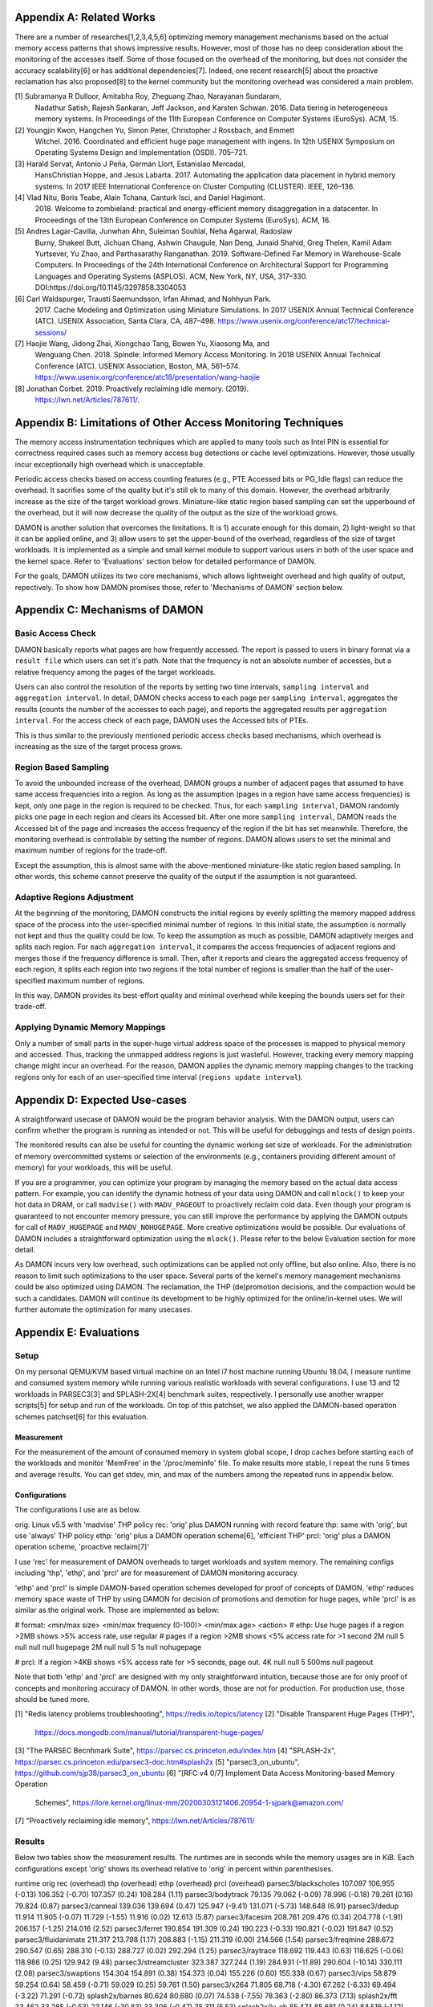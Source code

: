 Appendix A: Related Works
=========================

There are a number of researches[1,2,3,4,5,6] optimizing memory management
mechanisms based on the actual memory access patterns that shows impressive
results.  However, most of those has no deep consideration about the monitoring
of the accesses itself.  Some of those focused on the overhead of the
monitoring, but does not consider the accuracy scalability[6] or has additional
dependencies[7].  Indeed, one recent research[5] about the proactive
reclamation has also proposed[8] to the kernel community but the monitoring
overhead was considered a main problem.

[1] Subramanya R Dulloor, Amitabha Roy, Zheguang Zhao, Narayanan Sundaram,
    Nadathur Satish, Rajesh Sankaran, Jeff Jackson, and Karsten Schwan. 2016.
    Data tiering in heterogeneous memory systems. In Proceedings of the 11th
    European Conference on Computer Systems (EuroSys). ACM, 15.
[2] Youngjin Kwon, Hangchen Yu, Simon Peter, Christopher J Rossbach, and Emmett
    Witchel. 2016. Coordinated and efficient huge page management with ingens.
    In 12th USENIX Symposium on Operating Systems Design and Implementation
    (OSDI).  705–721.
[3] Harald Servat, Antonio J Peña, Germán Llort, Estanislao Mercadal,
    HansChristian Hoppe, and Jesús Labarta. 2017. Automating the application
    data placement in hybrid memory systems. In 2017 IEEE International
    Conference on Cluster Computing (CLUSTER). IEEE, 126–136.
[4] Vlad Nitu, Boris Teabe, Alain Tchana, Canturk Isci, and Daniel Hagimont.
    2018. Welcome to zombieland: practical and energy-efficient memory
    disaggregation in a datacenter. In Proceedings of the 13th European
    Conference on Computer Systems (EuroSys). ACM, 16.
[5] Andres Lagar-Cavilla, Junwhan Ahn, Suleiman Souhlal, Neha Agarwal, Radoslaw
    Burny, Shakeel Butt, Jichuan Chang, Ashwin Chaugule, Nan Deng, Junaid
    Shahid, Greg Thelen, Kamil Adam Yurtsever, Yu Zhao, and Parthasarathy
    Ranganathan.  2019. Software-Defined Far Memory in Warehouse-Scale
    Computers.  In Proceedings of the 24th International Conference on
    Architectural Support for Programming Languages and Operating Systems
    (ASPLOS).  ACM, New York, NY, USA, 317–330.
    DOI:https://doi.org/10.1145/3297858.3304053
[6] Carl Waldspurger, Trausti Saemundsson, Irfan Ahmad, and Nohhyun Park.
    2017. Cache Modeling and Optimization using Miniature Simulations. In 2017
    USENIX Annual Technical Conference (ATC). USENIX Association, Santa
    Clara, CA, 487–498.
    https://www.usenix.org/conference/atc17/technical-sessions/
[7] Haojie Wang, Jidong Zhai, Xiongchao Tang, Bowen Yu, Xiaosong Ma, and
    Wenguang Chen. 2018. Spindle: Informed Memory Access Monitoring. In 2018
    USENIX Annual Technical Conference (ATC). USENIX Association, Boston, MA,
    561–574.  https://www.usenix.org/conference/atc18/presentation/wang-haojie
[8] Jonathan Corbet. 2019. Proactively reclaiming idle memory. (2019).
    https://lwn.net/Articles/787611/.


Appendix B: Limitations of Other Access Monitoring Techniques
=============================================================

The memory access instrumentation techniques which are applied to
many tools such as Intel PIN is essential for correctness required cases such
as memory access bug detections or cache level optimizations.  However, those
usually incur exceptionally high overhead which is unacceptable.

Periodic access checks based on access counting features (e.g., PTE Accessed
bits or PG_Idle flags) can reduce the overhead.  It sacrifies some of the
quality but it's still ok to many of this domain.  However, the overhead
arbitrarily increase as the size of the target workload grows.  Miniature-like
static region based sampling can set the upperbound of the overhead, but it
will now decrease the quality of the output as the size of the workload grows.

DAMON is another solution that overcomes the limitations.  It is 1) accurate
enough for this domain, 2) light-weight so that it can be applied online, and
3) allow users to set the upper-bound of the overhead, regardless of the size
of target workloads.  It is implemented as a simple and small kernel module to
support various users in both of the user space and the kernel space.  Refer to
'Evaluations' section below for detailed performance of DAMON.

For the goals, DAMON utilizes its two core mechanisms, which allows lightweight
overhead and high quality of output, repectively.  To show how DAMON promises
those, refer to 'Mechanisms of DAMON' section below.


Appendix C: Mechanisms of DAMON
===============================


Basic Access Check
------------------

DAMON basically reports what pages are how frequently accessed.  The report is
passed to users in binary format via a ``result file`` which users can set it's
path.  Note that the frequency is not an absolute number of accesses, but a
relative frequency among the pages of the target workloads.

Users can also control the resolution of the reports by setting two time
intervals, ``sampling interval`` and ``aggregation interval``.  In detail,
DAMON checks access to each page per ``sampling interval``, aggregates the
results (counts the number of the accesses to each page), and reports the
aggregated results per ``aggregation interval``.  For the access check of each
page, DAMON uses the Accessed bits of PTEs.

This is thus similar to the previously mentioned periodic access checks based
mechanisms, which overhead is increasing as the size of the target process
grows.


Region Based Sampling
---------------------

To avoid the unbounded increase of the overhead, DAMON groups a number of
adjacent pages that assumed to have same access frequencies into a region.  As
long as the assumption (pages in a region have same access frequencies) is
kept, only one page in the region is required to be checked.  Thus, for each
``sampling interval``, DAMON randomly picks one page in each region and clears
its Accessed bit.  After one more ``sampling interval``, DAMON reads the
Accessed bit of the page and increases the access frequency of the region if
the bit has set meanwhile.  Therefore, the monitoring overhead is controllable
by setting the number of regions.  DAMON allows users to set the minimal and
maximum number of regions for the trade-off.

Except the assumption, this is almost same with the above-mentioned
miniature-like static region based sampling.  In other words, this scheme
cannot preserve the quality of the output if the assumption is not guaranteed.


Adaptive Regions Adjustment
---------------------------

At the beginning of the monitoring, DAMON constructs the initial regions by
evenly splitting the memory mapped address space of the process into the
user-specified minimal number of regions.  In this initial state, the
assumption is normally not kept and thus the quality could be low.  To keep the
assumption as much as possible, DAMON adaptively merges and splits each region.
For each ``aggregation interval``, it compares the access frequencies of
adjacent regions and merges those if the frequency difference is small.  Then,
after it reports and clears the aggregated access frequency of each region, it
splits each region into two regions if the total number of regions is smaller
than the half of the user-specified maximum number of regions.

In this way, DAMON provides its best-effort quality and minimal overhead while
keeping the bounds users set for their trade-off.


Applying Dynamic Memory Mappings
--------------------------------

Only a number of small parts in the super-huge virtual address space of the
processes is mapped to physical memory and accessed.  Thus, tracking the
unmapped address regions is just wasteful.  However, tracking every memory
mapping change might incur an overhead.  For the reason, DAMON applies the
dynamic memory mapping changes to the tracking regions only for each of an
user-specified time interval (``regions update interval``).


Appendix D: Expected Use-cases
==============================

A straightforward usecase of DAMON would be the program behavior analysis.
With the DAMON output, users can confirm whether the program is running as
intended or not.  This will be useful for debuggings and tests of design
points.

The monitored results can also be useful for counting the dynamic working set
size of workloads.  For the administration of memory overcommitted systems or
selection of the environments (e.g., containers providing different amount of
memory) for your workloads, this will be useful.

If you are a programmer, you can optimize your program by managing the memory
based on the actual data access pattern.  For example, you can identify the
dynamic hotness of your data using DAMON and call ``mlock()`` to keep your hot
data in DRAM, or call ``madvise()`` with ``MADV_PAGEOUT`` to proactively
reclaim cold data.  Even though your program is guaranteed to not encounter
memory pressure, you can still improve the performance by applying the DAMON
outputs for call of ``MADV_HUGEPAGE`` and ``MADV_NOHUGEPAGE``.  More creative
optimizations would be possible.  Our evaluations of DAMON includes a
straightforward optimization using the ``mlock()``.  Please refer to the below
Evaluation section for more detail.

As DAMON incurs very low overhead, such optimizations can be applied not only
offline, but also online.  Also, there is no reason to limit such optimizations
to the user space.  Several parts of the kernel's memory management mechanisms
could be also optimized using DAMON. The reclamation, the THP (de)promotion
decisions, and the compaction would be such a candidates.  DAMON will continue
its development to be highly optimized for the online/in-kernel uses.  We will
further automate the optimization for many usecases.


Appendix E: Evaluations
=======================

Setup
-----

On my personal QEMU/KVM based virtual machine on an Intel i7 host machine
running Ubuntu 18.04, I measure runtime and consumed system memory while
running various realistic workloads with several configurations.  I use 13 and
12 workloads in PARSEC3[3] and SPLASH-2X[4] benchmark suites, respectively.  I
personally use another wrapper scripts[5] for setup and run of the workloads.
On top of this patchset, we also applied the DAMON-based operation schemes
patchset[6] for this evaluation.

Measurement
~~~~~~~~~~~

For the measurement of the amount of consumed memory in system global scope, I
drop caches before starting each of the workloads and monitor 'MemFree' in the
'/proc/meminfo' file.  To make results more stable, I repeat the runs 5 times
and average results.  You can get stdev, min, and max of the numbers among the
repeated runs in appendix below.

Configurations
~~~~~~~~~~~~~~

The configurations I use are as below.

orig: Linux v5.5 with 'madvise' THP policy
rec: 'orig' plus DAMON running with record feature
thp: same with 'orig', but use 'always' THP policy
ethp: 'orig' plus a DAMON operation scheme[6], 'efficient THP'
prcl: 'orig' plus a DAMON operation scheme, 'proactive reclaim[7]'

I use 'rec' for measurement of DAMON overheads to target workloads and system
memory.  The remaining configs including 'thp', 'ethp', and 'prcl' are for
measurement of DAMON monitoring accuracy.

'ethp' and 'prcl' is simple DAMON-based operation schemes developed for
proof of concepts of DAMON.  'ethp' reduces memory space waste of THP by using
DAMON for decision of promotions and demotion for huge pages, while 'prcl' is
as similar as the original work.  Those are implemented as below:

# format: <min/max size> <min/max frequency (0-100)> <min/max age> <action>
# ethp: Use huge pages if a region >2MB shows >5% access rate, use regular
# pages if a region >2MB shows <5% access rate for >1 second
2M null    5 null    null null    hugepage
2M null    null 5    1s null      nohugepage

# prcl: If a region >4KB shows <5% access rate for >5 seconds, page out.
4K null    null 5    500ms null      pageout

Note that both 'ethp' and 'prcl' are designed with my only straightforward
intuition, because those are for only proof of concepts and monitoring accuracy
of DAMON.  In other words, those are not for production.  For production use,
those should be tuned more.


[1] "Redis latency problems troubleshooting", https://redis.io/topics/latency
[2] "Disable Transparent Huge Pages (THP)",
    https://docs.mongodb.com/manual/tutorial/transparent-huge-pages/
[3] "The PARSEC Becnhmark Suite", https://parsec.cs.princeton.edu/index.htm
[4] "SPLASH-2x", https://parsec.cs.princeton.edu/parsec3-doc.htm#splash2x
[5] "parsec3_on_ubuntu", https://github.com/sjp38/parsec3_on_ubuntu
[6] "[RFC v4 0/7] Implement Data Access Monitoring-based Memory Operation
    Schemes",
    https://lore.kernel.org/linux-mm/20200303121406.20954-1-sjpark@amazon.com/
[7] "Proactively reclaiming idle memory", https://lwn.net/Articles/787611/


Results
-------

Below two tables show the measurement results.  The runtimes are in seconds
while the memory usages are in KiB.  Each configurations except 'orig' shows
its overhead relative to 'orig' in percent within parenthesises.

runtime                 orig     rec      (overhead) thp      (overhead) ethp     (overhead) prcl     (overhead)
parsec3/blackscholes    107.097  106.955  (-0.13)    106.352  (-0.70)    107.357  (0.24)     108.284  (1.11)
parsec3/bodytrack       79.135   79.062   (-0.09)    78.996   (-0.18)    79.261   (0.16)     79.824   (0.87)
parsec3/canneal         139.036  139.694  (0.47)     125.947  (-9.41)    131.071  (-5.73)    148.648  (6.91)
parsec3/dedup           11.914   11.905   (-0.07)    11.729   (-1.55)    11.916   (0.02)     12.613   (5.87)
parsec3/facesim         208.761  209.476  (0.34)     204.778  (-1.91)    206.157  (-1.25)    214.016  (2.52)
parsec3/ferret          190.854  191.309  (0.24)     190.223  (-0.33)    190.821  (-0.02)    191.847  (0.52)
parsec3/fluidanimate    211.317  213.798  (1.17)     208.883  (-1.15)    211.319  (0.00)     214.566  (1.54)
parsec3/freqmine        288.672  290.547  (0.65)     288.310  (-0.13)    288.727  (0.02)     292.294  (1.25)
parsec3/raytrace        118.692  119.443  (0.63)     118.625  (-0.06)    118.986  (0.25)     129.942  (9.48)
parsec3/streamcluster   323.387  327.244  (1.19)     284.931  (-11.89)   290.604  (-10.14)   330.111  (2.08)
parsec3/swaptions       154.304  154.891  (0.38)     154.373  (0.04)     155.226  (0.60)     155.338  (0.67)
parsec3/vips            58.879   59.254   (0.64)     58.459   (-0.71)    59.029   (0.25)     59.761   (1.50)
parsec3/x264            71.805   68.718   (-4.30)    67.262   (-6.33)    69.494   (-3.22)    71.291   (-0.72)
splash2x/barnes         80.624   80.680   (0.07)     74.538   (-7.55)    78.363   (-2.80)    86.373   (7.13)
splash2x/fft            33.462   33.285   (-0.53)    23.146   (-30.83)   33.306   (-0.47)    35.311   (5.53)
splash2x/lu_cb          85.474   85.681   (0.24)     84.516   (-1.12)    85.525   (0.06)     87.267   (2.10)
splash2x/lu_ncb         93.227   93.211   (-0.02)    90.939   (-2.45)    93.526   (0.32)     94.409   (1.27)
splash2x/ocean_cp       44.348   44.668   (0.72)     42.920   (-3.22)    44.128   (-0.50)    45.785   (3.24)
splash2x/ocean_ncp      81.234   81.275   (0.05)     51.441   (-36.67)   64.974   (-20.02)   94.207   (15.97)
splash2x/radiosity      90.976   91.131   (0.17)     90.325   (-0.72)    91.395   (0.46)     97.867   (7.57)
splash2x/radix          31.269   31.185   (-0.27)    25.103   (-19.72)   29.289   (-6.33)    37.713   (20.61)
splash2x/raytrace       83.945   84.242   (0.35)     82.314   (-1.94)    83.334   (-0.73)    84.655   (0.85)
splash2x/volrend        86.703   87.545   (0.97)     86.324   (-0.44)    86.717   (0.02)     87.925   (1.41)
splash2x/water_nsquared 230.426  232.979  (1.11)     219.950  (-4.55)    224.474  (-2.58)    235.770  (2.32)
splash2x/water_spatial  88.982   89.748   (0.86)     89.086   (0.12)     89.431   (0.50)     95.849   (7.72)
total                   2994.520 3007.910 (0.45)     2859.470 (-4.51)    2924.420 (-2.34)    3091.670 (3.24)


memused.avg             orig         rec          (overhead) thp          (overhead) ethp         (overhead) prcl         (overhead)
parsec3/blackscholes    1821479.200  1836018.600  (0.80)     1822020.600  (0.03)     1834214.200  (0.70)     1721607.800  (-5.48)
parsec3/bodytrack       1418698.400  1434689.800  (1.13)     1419134.400  (0.03)     1430609.800  (0.84)     1433137.600  (1.02)
parsec3/canneal         1045065.400  1052992.400  (0.76)     1042607.400  (-0.24)    1048730.400  (0.35)     1049446.000  (0.42)
parsec3/dedup           2387073.200  2425093.600  (1.59)     2398469.600  (0.48)     2416738.400  (1.24)     2433976.800  (1.96)
parsec3/facesim         540075.800   554130.000   (2.60)     544759.400   (0.87)     553325.800   (2.45)     489255.600   (-9.41)
parsec3/ferret          316932.800   331383.600   (4.56)     320355.800   (1.08)     331042.000   (4.45)     328275.600   (3.58)
parsec3/fluidanimate    576466.400   587466.600   (1.91)     582737.000   (1.09)     582560.600   (1.06)     499228.800   (-13.40)
parsec3/freqmine        985864.000   996351.800   (1.06)     990195.000   (0.44)     997435.400   (1.17)     809333.800   (-17.91)
parsec3/raytrace        1749485.600  1753601.400  (0.24)     1744385.000  (-0.29)    1755230.400  (0.33)     1597574.400  (-8.68)
parsec3/streamcluster   120976.200   133270.000   (10.16)    118688.200   (-1.89)    132846.800   (9.81)     133412.400   (10.28)
parsec3/swaptions       14953.600    28689.400    (91.86)    15826.000    (5.83)     26803.000    (79.24)    27754.400    (85.60)
parsec3/vips            2940086.400  2965866.800  (0.88)     2943217.200  (0.11)     2960823.600  (0.71)     2968121.000  (0.95)
parsec3/x264            3179843.200  3186839.600  (0.22)     3175893.600  (-0.12)    3182023.400  (0.07)     3202598.000  (0.72)
splash2x/barnes         1210899.200  1211648.600  (0.06)     1219328.800  (0.70)     1217686.000  (0.56)     1126669.000  (-6.96)
splash2x/fft            9322834.800  9142039.200  (-1.94)    9183937.800  (-1.49)    9159042.800  (-1.76)    9321729.200  (-0.01)
splash2x/lu_cb          515411.200   523698.400   (1.61)     521019.800   (1.09)     523047.400   (1.48)     461828.400   (-10.40)
splash2x/lu_ncb         514869.000   525223.000   (2.01)     521820.600   (1.35)     522588.800   (1.50)     480118.400   (-6.75)
splash2x/ocean_cp       3345433.400  3298946.800  (-1.39)    3377377.000  (0.95)     3289771.600  (-1.66)    3273329.800  (-2.16)
splash2x/ocean_ncp      3902999.600  3873302.600  (-0.76)    7069853.000  (81.14)    4962220.800  (27.14)    3772835.600  (-3.33)
splash2x/radiosity      1471551.000  1470698.600  (-0.06)    1481433.200  (0.67)     1466283.400  (-0.36)    838138.400   (-43.04)
splash2x/radix          1700185.000  1674226.400  (-1.53)    1386397.600  (-18.46)   1544387.800  (-9.16)    1957567.600  (15.14)
splash2x/raytrace       45493.800    57050.800    (25.40)    50134.000    (10.20)    60166.400    (32.25)    57634.000    (26.69)
splash2x/volrend        150549.200   165190.600   (9.73)     151509.600   (0.64)     162845.000   (8.17)     161346.000   (7.17)
splash2x/water_nsquared 46275.200    58483.600    (26.38)    71529.200    (54.57)    56770.200    (22.68)    59995.800    (29.65)
splash2x/water_spatial  666577.200   672511.800   (0.89)     667422.200   (0.13)     674555.000   (1.20)     608374.000   (-8.73)
total                   39990000.000 39959400.000 (-0.08)    42819900.000 (7.08)     40891655.000 (2.25)     38813174.000 (-2.94)


DAMON Overheads
~~~~~~~~~~~~~~~

In total, DAMON recording feature incurs 0.41% runtime overhead (up to 1.19% in
worst case with 'parsec3/streamcluster') and -0.08% memory space overhead.

For convenience test run of 'rec', I use a Python wrapper.  The wrapper
constantly consumes about 10-15MB of memory.  This becomes high memory overhead
if the target workload has small memory footprint.  In detail, 10%, 91%, 25%,
9%, and 26% overheads shown for parsec3/streamcluster (125 MiB),
parsec3/swaptions (15 MiB), splash2x/raytrace (45 MiB), splash2x/volrend (151
MiB), and splash2x/water_nsquared (46 MiB)).  Nonetheless, the overheads are
not from DAMON, but from the wrapper, and thus should be ignored.  This fake
memory overhead continues in 'ethp' and 'prcl', as those configurations are
also using the Python wrapper.


Efficient THP
~~~~~~~~~~~~~

THP 'always' enabled policy achieves 4.51% speedup but incurs 7.08% memory
overhead.  It achieves 36.67% speedup in best case, but 81.14% memory overhead
in worst case.  Interestingly, both the best and worst case are with
'splash2x/ocean_ncp').

The 2-lines implementation of data access monitoring based THP version ('ethp')
shows 2.34% speedup and 2.25% memory overhead.  In other words, 'ethp' removes
68.22% of THP memory waste while preserving 51.88% of THP speedup in total.  In
case of the 'splash2x/ocean_ncp', 'ethp' removes 66.55% of THP memory waste
while preserving 74% of THP speedup.


Proactive Reclamation
~~~~~~~~~~~~~~~~~~~~

As same to the original work, I use 'zram' swap device for this configuration.

In total, our 1 line implementation of Proactive Reclamation, 'prcl', incurred
3.24% runtime overhead in total while achieving 2.94% system memory usage
reduction.

Nonetheless, as the memory usage is calculated with 'MemFree' in
'/proc/meminfo', it contains the SwapCached pages.  As the swapcached pages can
be easily evicted, I also measured the residential set size of the workloads:

rss.avg                 orig         rec          (overhead) thp          (overhead) ethp         (overhead) prcl         (overhead)
parsec3/blackscholes    589877.400   591587.600   (0.29)     593797.000   (0.66)     591090.800   (0.21)     424841.800   (-27.98)
parsec3/bodytrack       32326.600    32289.800    (-0.11)    32284.000    (-0.13)    32249.600    (-0.24)    28931.800    (-10.50)
parsec3/canneal         839469.400   840116.600   (0.08)     838083.800   (-0.17)    837870.400   (-0.19)    833193.800   (-0.75)
parsec3/dedup           1194881.800  1207486.800  (1.05)     1217461.000  (1.89)     1225107.000  (2.53)     995459.400   (-16.69)
parsec3/facesim         311416.600   311812.800   (0.13)     314923.000   (1.13)     312525.200   (0.36)     195057.600   (-37.36)
parsec3/ferret          99787.800    99655.400    (-0.13)    101332.800   (1.55)     99820.400    (0.03)     93295.000    (-6.51)
parsec3/fluidanimate    531801.600   531784.800   (-0.00)    531775.400   (-0.00)    531928.600   (0.02)     432113.400   (-18.75)
parsec3/freqmine        552404.600   553054.400   (0.12)     555716.400   (0.60)     554045.600   (0.30)     157776.200   (-71.44)
parsec3/raytrace        894502.400   892753.600   (-0.20)    888306.200   (-0.69)    892790.600   (-0.19)    374962.600   (-58.08)
parsec3/streamcluster   110877.200   110846.400   (-0.03)    111255.400   (0.34)     111467.600   (0.53)     110063.400   (-0.73)
parsec3/swaptions       5637.600     5611.600     (-0.46)    5621.400     (-0.29)    5630.200     (-0.13)    4594.800     (-18.50)
parsec3/vips            31897.600    31803.800    (-0.29)    32336.400    (1.38)     32168.000    (0.85)     30496.800    (-4.39)
parsec3/x264            82068.400    81975.600    (-0.11)    83066.400    (1.22)     82656.400    (0.72)     80752.400    (-1.60)
splash2x/barnes         1210976.600  1215669.400  (0.39)     1224071.200  (1.08)     1219203.200  (0.68)     1047794.600  (-13.48)
splash2x/fft            9714139.000  9623503.600  (-0.93)    9523996.200  (-1.96)    9555242.400  (-1.64)    9050047.000  (-6.84)
splash2x/lu_cb          510368.800   510468.800   (0.02)     514496.800   (0.81)     510299.200   (-0.01)    445912.000   (-12.63)
splash2x/lu_ncb         510149.600   510325.600   (0.03)     513899.000   (0.73)     510331.200   (0.04)     465811.200   (-8.69)
splash2x/ocean_cp       3407224.400  3405827.200  (-0.04)    3437758.400  (0.90)     3394473.000  (-0.37)    3334869.600  (-2.12)
splash2x/ocean_ncp      3919511.200  3934023.000  (0.37)     7181317.200  (83.22)    5074390.600  (29.46)    3560788.200  (-9.15)
splash2x/radiosity      1474982.000  1476292.400  (0.09)     1485884.000  (0.74)     1474162.800  (-0.06)    695592.400   (-52.84)
splash2x/radix          1765313.200  1752605.000  (-0.72)    1440052.200  (-18.43)   1662186.600  (-5.84)    1888954.800  (7.00)
splash2x/raytrace       23277.600    23289.600    (0.05)     29185.600    (25.38)    26960.600    (15.82)    21139.400    (-9.19)
splash2x/volrend        44110.600    44069.200    (-0.09)    44321.600    (0.48)     44436.000    (0.74)     28610.400    (-35.14)
splash2x/water_nsquared 29412.800    29443.200    (0.10)     29470.000    (0.19)     29894.600    (1.64)     27927.800    (-5.05)
splash2x/water_spatial  655785.200   656694.400   (0.14)     655665.200   (-0.02)    656572.000   (0.12)     558691.000   (-14.81)
total                   28542100.000 28472900.000 (-0.24)    31386000.000 (9.96)     29467572.000 (3.24)     24887691.000 (-12.80)

In total, 12.80% of residential sets were reduced.

With parsec3/freqmine, 'prcl' reduced 17.91% of system memory usage and 71.44%
of residential sets while incurring only 1.25% runtime overhead.


Appendix F: Prototype Evaluations
=================================

A prototype of DAMON has evaluated on an Intel Xeon E7-8837 machine using 20
benchmarks that picked from SPEC CPU 2006, NAS, Tensorflow Benchmark,
SPLASH-2X, and PARSEC 3 benchmark suite.  Nonethless, this section provides
only summary of the results.  For more detail, please refer to the slides used
for the introduction of DAMON at the Linux Plumbers Conference 2019[1] or the
MIDDLEWARE'19 industrial track paper[2].

[1] SeongJae Park, Tracing Data Access Pattern with Bounded Overhead and
    Best-effort Accuracy. In The Linux Kernel Summit, September 2019.
    https://linuxplumbersconf.org/event/4/contributions/548/
[2] SeongJae Park, Yunjae Lee, Heon Y. Yeom, Profiling Dynamic Data Access
    Patterns with Controlled Overhead and Quality. In 20th ACM/IFIP
    International Middleware Conference Industry, December 2019.
    https://dl.acm.org/doi/10.1145/3366626.3368125


Quality
-------

We first traced and visualized the data access pattern of each workload.  We
were able to confirm that the visualized results are reasonably accurate by
manually comparing those with the source code of the workloads.

To see the usefulness of the monitoring, we optimized 9 memory intensive
workloads among them for memory pressure situations using the DAMON outputs.
In detail, we identified frequently accessed memory regions in each workload
based on the DAMON results and protected them with ``mlock()`` system calls by
manually modifying the source code.  The optimized versions consistently show
speedup (2.55x in best case, 1.65x in average) under artificial memory
pressures.  We use cgroups for the pressure.


Overhead
--------

We also measured the overhead of DAMON.  The upperbound we set was kept as
expected.  Besides, it was much lower (0.6 percent of the bound in best case,
13.288 percent of the bound in average).  This reduction of the overhead is
mainly resulted from its core mechanism called adaptive regions adjustment.
Refer to 'Appendix D' for more detail about the mechanism.  We also compared
the overhead of DAMON with that of a straightforward periodic PTE Accessed bit
checking based monitoring.  DAMON's overhead was smaller than it by 94,242.42x
in best case, 3,159.61x in average.

The latest version of DAMON running with its default configuration consumes
only up to 1% of CPU time when applied to realistic workloads in PARSEC3 and
SPLASH-2X and makes no visible slowdown to the target processes.
